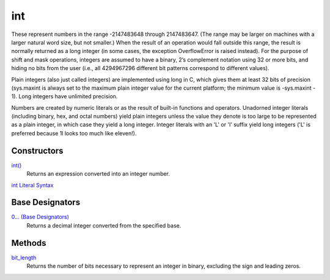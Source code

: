 ====
int
====

These represent numbers in the range -2147483648 through 2147483647. (The range may be larger on machines with a larger natural word size, but not smaller.) When the result of an operation would fall outside this range, the result is normally returned as a long integer (in some cases, the exception OverflowError is raised instead). For the purpose of shift and mask operations, integers are assumed to have a binary, 2’s complement notation using 32 or more bits, and hiding no bits from the user (i.e., all 4294967296 different bit patterns correspond to different values).

Plain integers (also just called integers) are implemented using long in C, which gives them at least 32 bits of precision (sys.maxint is always set to the maximum plain integer value for the current platform; the minimum value is -sys.maxint - 1). Long integers have unlimited precision.

Numbers are created by numeric literals or as the result of built-in functions and operators. Unadorned integer literals (including binary, hex, and octal numbers) yield plain integers unless the value they denote is too large to be represented as a plain integer, in which case they yield a long integer. Integer literals with an 'L' or 'l' suffix yield long integers ('L' is preferred because 1l looks too much like eleven!).

Constructors
====
`int()`_
    Returns an expression converted into an integer number.
`int Literal Syntax`_
    
Base Designators
====
`0... (Base Designators)`_
    Returns a decimal integer converted from the specified base.
    
Methods
====
`bit_length`_
    Returns the number of bits necessary to represent an integer in binary, excluding the sign and leading zeros.
    
.. _int Literal Syntax: int_literals.html
.. _0... (Base Designators): base_designators.html
.. _bit_length: bit_length.html
.. _int(): ../functions/int.html
